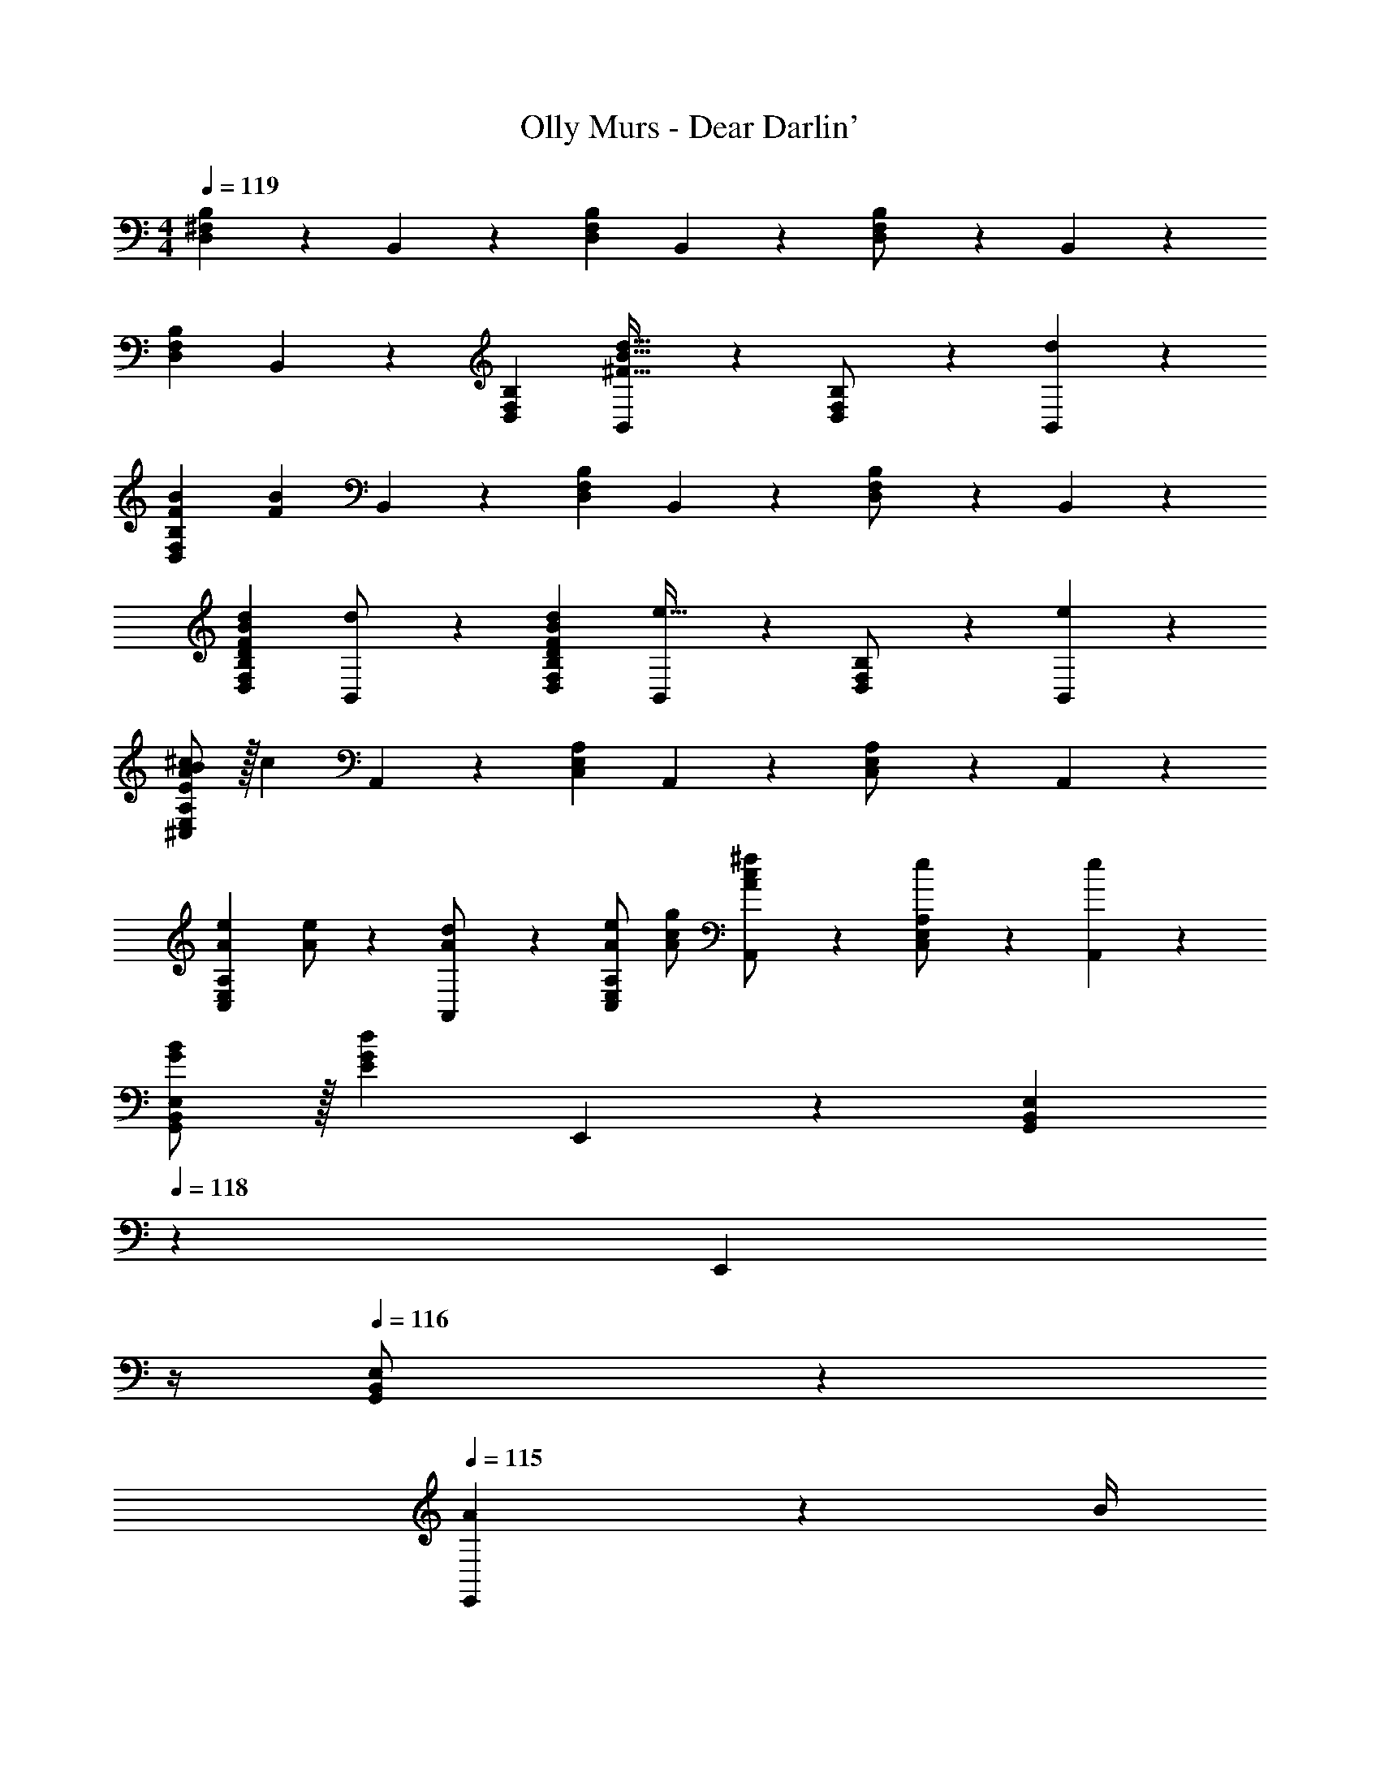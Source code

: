 X: 1
T: Olly Murs - Dear Darlin'
Z: ABC Generated by Starbound Composer
L: 1/4
M: 4/4
Q: 1/4=119
K: C
[D,^F,B,] z/28 B,,11/24 z/24 [D,F,B,] B,,11/24 z/168 [D,11/24F,11/24B,/2] z/24 B,,11/24 z/24 
[D,29/28F,29/28B,29/28] B,,11/24 z/24 [D,F,B,] [B,,11/24^F31/32B31/32d31/32] z/168 [D,11/24F,11/24B,/2] z/24 [B,,11/24d29/28] z/24 
[z17/32F15/28B15/28D,29/28F,29/28B,29/28] [z113/224F83/28B83/28] B,,11/24 z/24 [D,F,B,] B,,11/24 z/168 [D,11/24F,11/24B,/2] z/24 B,,11/24 z/24 
[D29/28F29/28B29/28d29/28D,29/28F,29/28B,29/28] [B,,11/24d/2] z/24 [DFBdD,F,B,] [B,,11/24e31/32] z/168 [D,11/24F,11/24B,/2] z/24 [B,,11/24e29/28] z/24 
[E/2B/2A15/28^c15/28^C,29/28E,29/28A,29/28] z/32 [z113/224c83/28] A,,11/24 z/24 [C,E,A,] A,,11/24 z/168 [C,11/24E,11/24A,/2] z/24 A,,11/24 z/24 
[z17/32A15/28e15/28C,29/28E,29/28A,29/28] [A/2e/2] z/224 [A,,11/24A/2d/2] z/24 [A/2e/2C,E,A,] [A/2c/2g/2] [A11/24c11/24A,,11/24^f/2] z/168 [C,11/24E,11/24e/2A,/2] z/24 [A,,11/24e29/28] z/24 
[B/2G15/28G,,29/28B,,29/28E,29/28] z/32 [z113/224E83/28G83/28d83/28] E,,11/24 z/24 [z5/7G,,B,,E,] 
Q: 1/4=118
z2/7 [z3/14E,,11/24] 
Q: 1/4=117
z/4 
Q: 1/4=116
[G,,11/24B,,11/24E,/2] z/24 
Q: 1/4=115
[A2/9E,,11/24] z/36 B/4 
[z/4G,,29/28B,,29/28E,29/28E3/2G3/2B3/2d3/2] 
Q: 1/4=119
z11/14 E,,11/24 z/24 [d2/9G,,B,,E,] z5/252 e2/9 z/28 [z/2G47/32B47/32d47/32f47/32] E,,11/24 z/168 [G,,11/24B,,11/24E,/2] z/24 [E,,11/24B/2] z/24 
[D,29/28F,29/28B,29/28D3F3B3] B,,11/24 z/24 [D,F,B,] B,,11/24 z/168 [D,11/24F,11/24B,/2] z/24 B,,11/24 z/24 
[D,29/28F,29/28B,29/28] B,,11/24 z/24 [D,F,B,] [B,,11/24F31/32B31/32d31/32] z/168 [D,11/24F,11/24B,/2] z/24 [B,,11/24d29/28] z/24 
[z17/32F15/28B15/28D,29/28F,29/28B,29/28] [z113/224F83/28B83/28] B,,11/24 z/24 [z27/28D,F,B,] 
Q: 1/4=118
z/28 B,,11/24 z/168 [D,11/24F,11/24B,/2] z/24 
Q: 1/4=117
[B,,11/24B/2] z/24 
Q: 1/4=119
[z17/32F15/28B15/28d15/28D,29/28F,29/28B,29/28] [z113/224F31/32B31/32d31/32] B,,11/24 z/24 [FBdD,F,B,] [B,,11/24F31/32B31/32e31/32] z/168 [D,11/24F,11/24B,/2] z/24 [B,,11/24e29/28] z/24 
[E/2B/2A15/28c15/28C,29/28E,29/28A,29/28] z/32 [z113/224f83/28] A,,11/24 z/24 [z27/28C,E,A,] 
Q: 1/4=118
z/28 A,,11/24 z/168 [C,11/24E,11/24A,/2] z/24 
Q: 1/4=117
[d11/24A,,11/24] z/24 
Q: 1/4=119
[z17/32A15/28e15/28C,29/28E,29/28A,29/28] [A/2e/2] z/224 [A,,11/24A/2d/2] z/24 [A/2e/2C,E,A,] [A/2c/2g/2] [A11/24c11/24A,,11/24f/2] z/168 [C,11/24E,11/24e/2A,/2] z/24 [A,,11/24e29/28] z/24 
[B/2G15/28G,,29/28B,,29/28E,29/28] z/32 [z113/224E83/28G83/28d83/28] E,,11/24 z/24 [z5/7G,,B,,E,] 
Q: 1/4=118
z2/7 [z3/14E,,11/24] 
Q: 1/4=117
z/4 
Q: 1/4=116
[G,,11/24B,,11/24E,/2] z/24 
Q: 1/4=115
[A2/9E,,11/24] z/36 B/4 
[z/4G,,29/28B,,29/28E,29/28E3/2G3/2B3/2d3/2] 
Q: 1/4=119
z11/14 E,,11/24 z/24 [d2/9G,,B,,E,] z5/252 e2/9 z/28 [z/2G47/32B47/32d47/32f47/32] E,,11/24 z/168 [G,,11/24B,,11/24E,/2] z/24 [E,,11/24B/2] z/24 
[D,29/28F,29/28B,29/28D3F3B3] B,,11/24 z/24 [D,F,B,] B,,11/24 z/168 [D,11/24F,11/24B,/2] z/24 B,,11/24 z/24 
[D,29/28F,29/28B,29/28] B,,11/24 z/24 [f13/28D,F,B,] z/28 [z/2e] B,,11/24 z/168 [D,11/24F,11/24B,/2d31/32] z/24 B,,11/24 z/24 
[G,,/2D29/28G29/28A29/28B29/28] z/32 B,,13/28 z9/224 [D,11/24DGAB] z/24 [z/2G,] [z/2DGAB] D,11/24 z/168 [f11/24B,,11/24] z/24 [G,,/2e7/2] 
[G,,/2G3A3B3] z/32 B,,13/28 z9/224 D,11/24 z/24 [z27/28G,] 
Q: 1/4=118
z/28 D,11/24 z/168 B,,11/24 z/24 
Q: 1/4=117
[G,,11/24B/2] z/24 
Q: 1/4=119
[A,,/2E29/28A29/28B29/28] z/32 C,13/28 z9/224 [E,11/24EAB] z/24 [z/2A,] [z3/14EAB] 
Q: 1/4=118
z2/7 [z3/14E,11/24] 
Q: 1/4=117
z/4 
Q: 1/4=116
[f11/24C,11/24] z/24 
Q: 1/4=115
[A,,/2e2] 
[z/4A,,/2A3/2B3/2c3/2] 
Q: 1/4=119
z9/32 C,13/28 z9/224 E,11/24 z/24 [A/2c/2f/2A,] [A/2g/2c15/28] [E,11/24A/2f/2] z/168 [C,11/24A/2e/2] z/24 [A,,11/24A/2d/2] z/24 
[G,,/2D29/28G29/28A29/28B29/28] z/32 B,,13/28 z9/224 [D,11/24DGAB] z/24 [z/2G,] [z/2DGAB] D,11/24 z/168 [f11/24B,,11/24] z/24 [G,,/2e7/2] 
[G,,/2G3A3B3] z/32 D,13/28 z9/224 G,11/24 z/24 A,13/28 z/28 B,13/28 z/28 A,11/24 z/168 G,11/24 z/24 D,11/24 z/24 
A,,/2 z/32 C,13/28 z9/224 E,11/24 z/24 A,13/28 z/28 B,13/28 z/28 ^C11/24 z/168 B,11/24 z/24 A,/2 
[z29/28A,19/18] [zE,29/28] [z27/28C,29/28] [d/2d'/2A,,29/28] [z/2d'29/28d19/18] 
[z17/32D,,3/2D,3/2] [z225/224A83/28a83/28] [z5/7F,47/32A,47/32D47/32] 
Q: 1/4=118
z/2 
Q: 1/4=117
z/4 
Q: 1/4=116
[F,11/24A,/2] z/24 
Q: 1/4=115
D,/2 
[z/4d29/28d'29/28D,,3/2D,3/2] 
Q: 1/4=119
z11/14 [d/2d'/2] [dd'F,A,] [A,11/24D/2e31/32e'31/32] z/168 F,/2 [D,11/24F,/2e'29/28e19/18] z/24 
[z17/32^F,,,3/2^F,,3/2] [z225/224c83/28^c'83/28] [z41/28C,47/32F,47/32A,47/32] [C,11/24F,/2] z/24 A,,11/24 z/24 
[z17/32e15/28e'15/28F,,,3/2F,,3/2] [e13/28e'/2] z9/224 [d11/24d'/2] z/24 [e13/28e'/2C,F,] z/28 [g13/28g'/2] z/28 [f11/24F,11/24^f'/2A,/2] z/168 [e/2e'/2C,/2] [A,,11/24C,/2ee'29/28] z/24 
[z17/32B,,,3/2B,,3/2] [z225/224d83/28d'83/28] [z41/28D,47/32F,47/32B,47/32] [D,11/24F,/2] z/24 [A2/9a/4B,,/2] z/36 [B2/9b/4] z/36 
[d3/2d'3/2B,,,3/2B,,3/2] z/28 [d2/9d'/4D,F,] z5/252 [e2/9e'/4] z/28 [z/2ff'] [F,11/24A,/2] z/168 [B11/24b/2D,/2] z/24 [B,,11/24D,/2d7/2d'7/2] z/24 
G,,/2 z/32 D,13/28 z9/224 G,11/24 z/24 A,13/28 z/28 B,13/28 z/28 A,11/24 z/168 G,11/24 z/24 D,11/24 z/24 
A,,/2 z/32 C,13/28 z9/224 E,11/24 z/24 A,13/28 z/28 B,13/28 z/28 [C11/24d31/32d'31/32] z/168 B,11/24 z/24 [A,11/24d'29/28d19/18] z/24 
[z17/32D,,3/2D,3/2] [z225/224A83/28a83/28] [z5/7F,47/32A,47/32D47/32] 
Q: 1/4=118
z/2 
Q: 1/4=117
z/4 
Q: 1/4=116
[F,11/24A,/2] z/24 
Q: 1/4=115
[A11/24a/2D,/2] z/24 
[z/4d15/28d'15/28D,,3/2D,3/2] 
Q: 1/4=119
z9/32 [d31/32d'31/32] z/28 [dd'F,A,] [A,11/24D/2e31/32e'31/32] z/168 F,/2 [D,11/24F,/2e'29/28e19/18] z/24 
[z17/32F,,,3/2F,,3/2] [z225/224f83/28f'83/28] [z41/28C,47/32F,47/32A,47/32] [C,11/24F,/2] z/24 [A,,11/24d/2d'/2] z/24 
[d/2d'15/28F,,,3/2F,,3/2] z/32 [e13/28e'/2] z9/224 [d11/24d'/2] z/24 [e13/28e'/2C,F,] z/28 [g13/28g'/2] z/28 [f11/24F,11/24f'/2A,/2] z/168 [e/2e'/2C,/2] [A,,11/24C,/2ee'29/28] z/24 
[z17/32B,,,3/2B,,3/2] [z225/224d83/28d'83/28] [z41/28D,47/32F,47/32B,47/32] [D,11/24F,/2] z/24 [A2/9a/4B,,/2] z/36 [B2/9b/4] z/36 
[d3/2d'3/2B,,,3/2B,,3/2] z/28 [d2/9d'/4D,F,] z5/252 [e2/9e'/4] z/28 [z/2ff'] [F,11/24A,/2] z/168 [B11/24b/2D,/2] z/24 [B,,11/24D,/2d7/2d'7/2] z/24 
G,,/2 z/32 D,13/28 z9/224 G,11/24 z/24 A,13/28 z/28 B,13/28 z/28 A,11/24 z/168 G,11/24 z/24 D,11/24 z/24 
A,,/2 z/32 C,13/28 z9/224 E,11/24 z/24 A,13/28 z/28 B,13/28 z/28 [C11/24F31/32B31/32d31/32] z/168 B,11/24 z/24 [A,11/24d29/28] z/24 
[z17/32F15/28B15/28D,29/28F,29/28B,29/28] [z113/224F83/28B83/28] B,,11/24 z/24 [D,F,B,] B,,11/24 z/168 [D,11/24F,11/24B,/2] z/24 B,,11/24 z/24 
[D29/28F29/28B29/28d29/28D,29/28F,29/28B,29/28] [B,,11/24d/2] z/24 [DFBdD,F,B,] [B,,11/24e31/32] z/168 [D,11/24F,11/24B,/2] z/24 [B,,11/24e29/28] z/24 
[E/2B/2A15/28c15/28C,29/28E,29/28A,29/28] z/32 [z113/224c83/28] A,,11/24 z/24 [C,E,A,] A,,11/24 z/168 [C,11/24E,11/24A,/2] z/24 A,,11/24 z/24 
[z17/32A15/28e15/28C,29/28E,29/28A,29/28] [A/2e/2] z/224 [A,,11/24A/2d/2] z/24 [A/2e/2C,E,A,] [A/2c/2g/2] [A11/24c11/24A,,11/24f/2] z/168 [C,11/24E,11/24e/2A,/2] z/24 [A,,11/24e29/28] z/24 
[B/2G15/28G,,29/28B,,29/28E,29/28] z/32 [z113/224E83/28G83/28d83/28] E,,11/24 z/24 [z5/7G,,B,,E,] 
Q: 1/4=118
z2/7 [z3/14E,,11/24] 
Q: 1/4=117
z/4 
Q: 1/4=116
[G,,11/24B,,11/24E,/2] z/24 
Q: 1/4=115
[A2/9E,,11/24] z/36 B/4 
[z/4G,,29/28B,,29/28E,29/28E3/2G3/2B3/2d3/2] 
Q: 1/4=119
z11/14 E,,11/24 z/24 [d2/9G,,B,,E,] z5/252 e2/9 z/28 [z/2G47/32B47/32d47/32f47/32] E,,11/24 z/168 [G,,11/24B,,11/24E,/2] z/24 [E,,11/24B/2] z/24 
[D,29/28F,29/28B,29/28D3F3B3] B,,11/24 z/24 [D,F,B,] B,,11/24 z/168 [D,11/24F,11/24B,/2] z/24 B,,11/24 z/24 
[D,29/28F,29/28B,29/28] B,,11/24 z/24 [D,F,B,] [B,,11/24F31/32B31/32d31/32] z/168 [D,11/24F,11/24B,/2] z/24 [B,,11/24d29/28] z/24 
[z17/32F15/28B15/28D,29/28F,29/28B,29/28] [z113/224F83/28B83/28] B,,11/24 z/24 [z27/28D,F,B,] 
Q: 1/4=118
z/28 B,,11/24 z/168 [D,11/24F,11/24B,/2] z/24 
Q: 1/4=117
[B,,11/24B/2] z/24 
Q: 1/4=119
[z17/32F15/28B15/28d15/28D,29/28F,29/28B,29/28] [z113/224F31/32B31/32d31/32] B,,11/24 z/24 [FBdD,F,B,] [B,,11/24F31/32B31/32e31/32] z/168 [D,11/24F,11/24B,/2] z/24 [B,,11/24e29/28] z/24 
[E/2B/2A15/28c15/28C,29/28E,29/28A,29/28] z/32 [z113/224f83/28] A,,11/24 z/24 [z27/28C,E,A,] 
Q: 1/4=118
z/28 A,,11/24 z/168 [C,11/24E,11/24A,/2] z/24 
Q: 1/4=117
[d11/24A,,11/24] z/24 
Q: 1/4=119
[z17/32A15/28e15/28C,29/28E,29/28A,29/28] [A/2e/2] z/224 [A,,11/24A/2d/2] z/24 [A/2e/2C,E,A,] [A/2c/2g/2] [A11/24c11/24A,,11/24f/2] z/168 [C,11/24E,11/24e/2A,/2] z/24 [A,,11/24e29/28] z/24 
[B/2G15/28G,,29/28B,,29/28E,29/28] z/32 [z113/224E83/28G83/28d83/28] E,,11/24 z/24 [z5/7G,,B,,E,] 
Q: 1/4=118
z2/7 [z3/14E,,11/24] 
Q: 1/4=117
z/4 
Q: 1/4=116
[G,,11/24B,,11/24E,/2] z/24 
Q: 1/4=115
[A2/9E,,11/24] z/36 B/4 
[z/4G,,29/28B,,29/28E,29/28E3/2G3/2B3/2d3/2] 
Q: 1/4=119
z11/14 E,,11/24 z/24 [d2/9G,,B,,E,] z5/252 e2/9 z/28 [z/2G47/32B47/32d47/32f47/32] E,,11/24 z/168 [G,,11/24B,,11/24E,/2] z/24 [E,,11/24B/2] z/24 
[D,29/28F,29/28B,29/28D3F3B3] B,,11/24 z/24 [D,F,B,] B,,11/24 z/168 [D,11/24F,11/24B,/2] z/24 B,,11/24 z/24 
[D,29/28F,29/28B,29/28] B,,11/24 z/24 [f13/28D,F,B,] z/28 [z/2e] B,,11/24 z/168 [D,11/24F,11/24B,/2d31/32] z/24 B,,11/24 z/24 
[G,,/2D29/28G29/28A29/28B29/28] z/32 B,,13/28 z9/224 [D,11/24DGAB] z/24 [z/2G,] [z/2DGAB] D,11/24 z/168 [f11/24B,,11/24] z/24 [G,,/2e7/2] 
[G,,/2G3A3B3] z/32 B,,13/28 z9/224 D,11/24 z/24 [z27/28G,] 
Q: 1/4=118
z/28 D,11/24 z/168 B,,11/24 z/24 
Q: 1/4=117
[G,,11/24B/2] z/24 
Q: 1/4=119
[A,,/2E29/28A29/28B29/28] z/32 C,13/28 z9/224 [E,11/24EAB] z/24 [z/2A,] [z3/14EAB] 
Q: 1/4=118
z2/7 [z3/14E,11/24] 
Q: 1/4=117
z/4 
Q: 1/4=116
[f11/24C,11/24] z/24 
Q: 1/4=115
[A,,/2e2] 
[z/4A,,/2A3/2B3/2c3/2] 
Q: 1/4=119
z9/32 C,13/28 z9/224 E,11/24 z/24 [A/2c/2f/2A,] [A/2g/2c15/28] [E,11/24A/2f/2] z/168 [C,11/24A/2e/2] z/24 [A,,11/24A/2d/2] z/24 
[G,,/2D29/28G29/28A29/28B29/28] z/32 B,,13/28 z9/224 [D,11/24DGAB] z/24 [z/2G,] [z/2DGAB] D,11/24 z/168 [f11/24B,,11/24] z/24 [G,,/2e7/2] 
[G,,/2G3A3B3] z/32 D,13/28 z9/224 G,11/24 z/24 A,13/28 z/28 B,13/28 z/28 A,11/24 z/168 G,11/24 z/24 D,11/24 z/24 
A,,/2 z/32 C,13/28 z9/224 E,11/24 z/24 A,13/28 z/28 B,13/28 z/28 C11/24 z/168 B,11/24 z/24 A,/2 
[z29/28A,19/18] [zE,29/28] [z27/28C,29/28] [d/2d'/2A,,29/28] [z/2d'29/28d19/18] 
[z17/32D,,3/2D,3/2] [z225/224A83/28a83/28] [z5/7F,47/32A,47/32D47/32] 
Q: 1/4=118
z/2 
Q: 1/4=117
z/4 
Q: 1/4=116
[F,11/24A,/2] z/24 
Q: 1/4=115
D,/2 
[z/4d29/28d'29/28D,,3/2D,3/2] 
Q: 1/4=119
z11/14 [d/2d'/2] [dd'F,A,] [A,11/24D/2e31/32e'31/32] z/168 F,/2 [D,11/24F,/2e'29/28e19/18] z/24 
[z17/32F,,,3/2F,,3/2] [z225/224c83/28c'83/28] [z41/28C,47/32F,47/32A,47/32] [C,11/24F,/2] z/24 A,,11/24 z/24 
[z17/32e15/28e'15/28F,,,3/2F,,3/2] [e13/28e'/2] z9/224 [d11/24d'/2] z/24 [e13/28e'/2C,F,] z/28 [g13/28g'/2] z/28 [f11/24F,11/24f'/2A,/2] z/168 [e/2e'/2C,/2] [A,,11/24C,/2ee'29/28] z/24 
[z17/32B,,,3/2B,,3/2] [z225/224d83/28d'83/28] [z41/28D,47/32F,47/32B,47/32] [D,11/24F,/2] z/24 [A2/9a/4B,,/2] z/36 [B2/9b/4] z/36 
[d3/2d'3/2B,,,3/2B,,3/2] z/28 [d2/9d'/4D,F,] z5/252 [e2/9e'/4] z/28 [z/2ff'] [F,11/24A,/2] z/168 [B11/24b/2D,/2] z/24 [B,,11/24D,/2d7/2d'7/2] z/24 
G,,/2 z/32 D,13/28 z9/224 G,11/24 z/24 A,13/28 z/28 B,13/28 z/28 A,11/24 z/168 G,11/24 z/24 D,11/24 z/24 
A,,/2 z/32 C,13/28 z9/224 E,11/24 z/24 A,13/28 z/28 B,13/28 z/28 [C11/24d31/32d'31/32] z/168 B,11/24 z/24 [A,11/24d'29/28d19/18] z/24 
[z17/32D,,3/2D,3/2] [z225/224A83/28a83/28] [z5/7F,47/32A,47/32D47/32] 
Q: 1/4=118
z/2 
Q: 1/4=117
z/4 
Q: 1/4=116
[F,11/24A,/2] z/24 
Q: 1/4=115
[A11/24a/2D,/2] z/24 
[z/4d15/28d'15/28D,,3/2D,3/2] 
Q: 1/4=119
z9/32 [d31/32d'31/32] z/28 [dd'F,A,] [A,11/24D/2e31/32e'31/32] z/168 F,/2 [D,11/24F,/2e'29/28e19/18] z/24 
[z17/32F,,,3/2F,,3/2] [z225/224f83/28f'83/28] [z41/28C,47/32F,47/32A,47/32] [C,11/24F,/2] z/24 [A,,11/24d/2d'/2] z/24 
[d/2d'15/28F,,,3/2F,,3/2] z/32 [e13/28e'/2] z9/224 [d11/24d'/2] z/24 [e13/28e'/2C,F,] z/28 [g13/28g'/2] z/28 [f11/24F,11/24f'/2A,/2] z/168 [e/2e'/2C,/2] [A,,11/24C,/2ee'29/28] z/24 
[z17/32B,,,3/2B,,3/2] [z225/224d83/28d'83/28] [z41/28D,47/32F,47/32B,47/32] [D,11/24F,/2] z/24 [A2/9a/4B,,/2] z/36 [B2/9b/4] z/36 
[d3/2d'3/2B,,,3/2B,,3/2] z/28 [d2/9d'/4D,F,] z5/252 [e2/9e'/4] z/28 [z/2ff'] [F,11/24A,/2] z/168 [B11/24b/2D,/2] z/24 [B,,11/24D,/2d7/2d'7/2] z/24 
G,,/2 z/32 D,13/28 z9/224 G,11/24 z/24 A,13/28 z/28 B,13/28 z/28 A,11/24 z/168 G,11/24 z/24 D,11/24 z/24 
A,,/2 z/32 C,13/28 z9/224 E,11/24 z/24 A,13/28 z/28 B,13/28 z/28 C11/24 z/168 B,11/24 z/24 A,11/24 z/24 
D,4 

